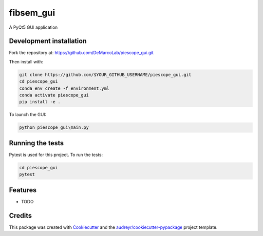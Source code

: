 ===============================
fibsem_gui
===============================

A PyQt5 GUI application

Development installation
------------------------

Fork the repository at: https://github.com/DeMarcoLab/piescope_gui.git

Then install with:

.. code-block::

   git clone https://github.com/$YOUR_GITHUB_USERNAME/piescope_gui.git
   cd piescope_gui
   conda env create -f environment.yml
   conda activate piescope_gui
   pip install -e .

To launch the GUI:

.. code-block::

   python piescope_gui\main.py


Running the tests
-----------------

Pytest is used for this project. To run the tests:

.. code-block::

   cd piescope_gui
   pytest


Features
--------

* TODO

Credits
---------

This package was created with Cookiecutter_ and the `audreyr/cookiecutter-pypackage`_ project template.

.. _Cookiecutter: https://github.com/audreyr/cookiecutter
.. _`audreyr/cookiecutter-pypackage`: https://github.com/audreyr/cookiecutter-pypackage

